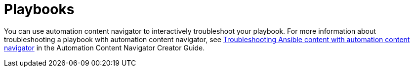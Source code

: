 
[id="troubleshoot-playbooks"]

= Playbooks

You can use automation content navigator to interactively troubleshoot your playbook. For more information about troubleshooting a playbook with automation content navigator, see link:{BaseURL}/red_hat_ansible_automation_platform/{PlatformVers}/html/automation_content_navigator_creator_guide/assembly-troubleshooting-navigator_ansible-navigator[Troubleshooting Ansible content with automation content navigator] in the Automation Content Navigator Creator Guide.
